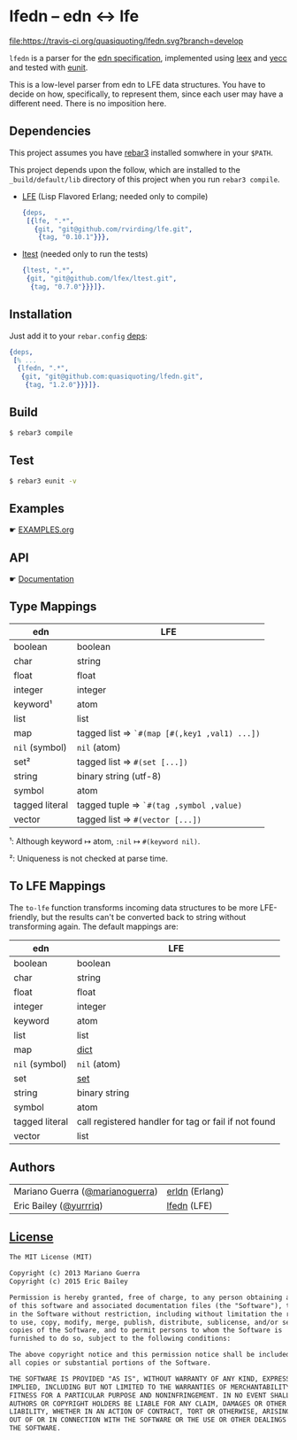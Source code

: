 * lfedn – edn ↔ lfe
#+BEGIN_SRC conf :tangle .gitignore :exports none
# -*- conf -*-
.rebar3
_*
.eunit
,*.o
,*.beam
,*.plt
,*.swp
,*.swo
.erlang.cookie
ebin
log
erl_crash.dump
.rebar
_rel
_deps
_plugins
_tdeps
logs
_build
rebar.lock
.DS_Store

src/erldn_lexer.erl
src/erldn_parser.erl
#+END_SRC

#+BEGIN_SRC conf :tangle .gitmodules :exports none
# -*- conf -*-
[submodule "doc"]
path   = doc
url    = git@github.com:quasiquoting/lfedn.git
branch = gh-pages
#+END_SRC

#+BEGIN_SRC yaml :tangle .travis.yml :exports none
language: erlang
# http://stackoverflow.com/a/24600210/1793234
# Handle git submodules yourself
git:
  submodules: false
# Use sed to replace the SSH URL with the public URL, then initialize submodules
# Apply the replacement to rebar.config as well.
before_install:
  - sed -i 's/git@github.com[:\/]/https:\/\/github.com\//' .gitmodules rebar.config
  - git submodule update --init --recursive
install: true
before_script:
    - wget https://s3.amazonaws.com/rebar3/rebar3
    - chmod 755 rebar3
script:
  - ./rebar3 eunit
notifications:
  recipients:
    - quasiquoting@gmail.com
otp_release:
  - 18.1
  - 18.0
#+END_SRC

[[https://travis-ci.org/quasiquoting/lfedn][file:https://travis-ci.org/quasiquoting/lfedn.svg?branch=develop]]

=lfedn= is a parser for the [[https://github.com/edn-format/edn][edn specification]], implemented using [[http://www.erlang.org/doc/man/leex.html][leex]] and [[http://www.erlang.org/doc/man/yecc.html][yecc]]
and tested with [[http://www.erlang.org/doc/man/eunit.html][eunit]].

This is a low-level parser from edn to LFE data structures. You have to decide
on how, specifically, to represent them, since each user may have a different
need. There is no imposition here.

** Dependencies
   :PROPERTIES:
   :tangle:   rebar.config
   :END:
#+BEGIN_SRC erlang :exports none
{eunit_compile_opts,
 [{src_dirs, ["src", "test"]}]}.

{provider_hooks,
 [{pre, [{compile, {lfe, compile}}]}]}.
#+END_SRC

This project assumes you have [[http://www.rebar3.org][rebar3]] installed somwhere in your ~$PATH~.

This project depends upon the follow, which are installed to the
~_build/default/lib~ directory of this project when you run ~rebar3 compile~.

- [[https://github.com/rvirding/lfe][LFE]] (Lisp Flavored Erlang; needed only to compile)
  #+BEGIN_SRC erlang
{deps,
 [{lfe, ".*",
   {git, "git@github.com/rvirding/lfe.git",
    {tag, "0.10.1"}}},
  #+END_SRC
- [[https://github.com/lfex/ltest][ltest]] (needed only to run the tests)
  #+BEGIN_SRC erlang :padline no
  {ltest, ".*",
   {git, "git@github.com/lfex/ltest.git",
    {tag, "0.7.0"}}}]}.
  #+END_SRC

** Installation
Just add it to your =rebar.config= [[https://www.rebar3.org/docs/dependencies][deps]]:
#+BEGIN_SRC erlang
{deps,
 [% ...
  {lfedn, ".*",
   {git, "git@github.com:quasiquoting/lfedn.git",
    {tag, "1.2.0"}}}]}.
#+END_SRC
** Build
#+BEGIN_SRC sh
$ rebar3 compile
#+END_SRC

** Test
#+BEGIN_SRC sh
$ rebar3 eunit -v
#+END_SRC

** Examples
☛ [[file:EXAMPLES.org][EXAMPLES.org]]
** API
☛ [[http://quasiquoting.org/lfedn][Documentation]]

** Type Mappings
| edn            | LFE                                          |
|----------------+----------------------------------------------|
| boolean        | boolean                                      |
| char           | string                                       |
| float          | float                                        |
| integer        | integer                                      |
| keyword¹       | atom                                         |
| list           | list                                         |
| map            | tagged list ⇒ ~`#(map [#(,key1 ,val1) ...])~ |
| ~nil~ (symbol) | ~nil~ (atom)                                 |
| set²           | tagged list ⇒ ~#(set [...])~                 |
| string         | binary string (utf-8)                        |
| symbol         | atom                                         |
| tagged literal | tagged tuple ⇒ ~`#(tag ,symbol ,value)~      |
| vector         | tagged list ⇒ ~#(vector [...])~              |

¹: Although keyword ↦ atom, ~:nil~ ↦ ~#(keyword nil)~.

²: Uniqueness is not checked at parse time.

** To LFE Mappings
The ~to-lfe~ function transforms incoming data structures to be more
LFE-friendly, but the results can't be converted back to string without
transforming again. The default mappings are:

| edn            | LFE                                                  |
|----------------+------------------------------------------------------|
| boolean        | boolean                                              |
| char           | string                                               |
| float          | float                                                |
| integer        | integer                                              |
| keyword        | atom                                                 |
| list           | list                                                 |
| map            | [[http://www.erlang.org/doc/man/dict.html][dict]]                                                 |
| ~nil~ (symbol) | ~nil~ (atom)                                         |
| set            | [[http://www.erlang.org/doc/man/sets.html][set]]                                                  |
| string         | binary string                                        |
| symbol         | atom                                                 |
| tagged literal | call registered handler for tag or fail if not found |
| vector         | list                                                 |

** Authors
| Mariano Guerra ([[https://github.com/marianoguerra][@marianoguerra]]) | [[https://github.com/marianoguerra/erldn][erldn]] (Erlang) |
| Eric Bailey ([[https://github.com/yurrriq][@yurrriq]])          | [[https://github.com/quasiquoting/lfedn][lfedn]] (LFE)    |

** [[file:LICENSE][License]]
#+BEGIN_SRC txt :tangle LICENSE
The MIT License (MIT)

Copyright (c) 2013 Mariano Guerra
Copyright (c) 2015 Eric Bailey

Permission is hereby granted, free of charge, to any person obtaining a copy
of this software and associated documentation files (the "Software"), to deal
in the Software without restriction, including without limitation the rights
to use, copy, modify, merge, publish, distribute, sublicense, and/or sell
copies of the Software, and to permit persons to whom the Software is
furnished to do so, subject to the following conditions:

The above copyright notice and this permission notice shall be included in
all copies or substantial portions of the Software.

THE SOFTWARE IS PROVIDED "AS IS", WITHOUT WARRANTY OF ANY KIND, EXPRESS OR
IMPLIED, INCLUDING BUT NOT LIMITED TO THE WARRANTIES OF MERCHANTABILITY,
FITNESS FOR A PARTICULAR PURPOSE AND NONINFRINGEMENT. IN NO EVENT SHALL THE
AUTHORS OR COPYRIGHT HOLDERS BE LIABLE FOR ANY CLAIM, DAMAGES OR OTHER
LIABILITY, WHETHER IN AN ACTION OF CONTRACT, TORT OR OTHERWISE, ARISING FROM,
OUT OF OR IN CONNECTION WITH THE SOFTWARE OR THE USE OR OTHER DEALINGS IN
THE SOFTWARE.
#+END_SRC
